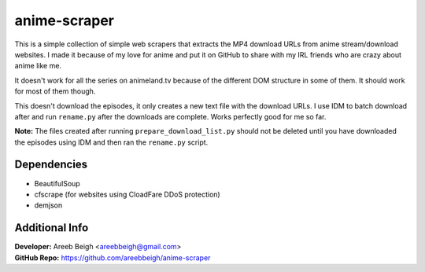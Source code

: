anime-scraper 
=============

This is a simple collection of simple web scrapers that extracts the MP4 download URLs from anime stream/download websites. I made it because of my love for anime and put it on GitHub to share with my IRL friends who are crazy about anime like me.

It doesn't work for all the series on animeland.tv because of the different DOM structure in some of them. It should work for most of them
though.

This doesn't download the episodes, it only creates a new text file with the download URLs. I use IDM to batch download after and run 
``rename.py`` after the downloads are complete. Works perfectly good for me so far. 

**Note:** The files created after running ``prepare_download_list.py`` should not be deleted until you have downloaded the episodes using IDM and then ran the ``rename.py`` script.

Dependencies
------------

- BeautifulSoup
- cfscrape (for websites using CloadFare DDoS protection)
- demjson

Additional Info
---------------

| **Developer:** Areeb Beigh <areebbeigh@gmail.com>
| **GitHub Repo:** https://github.com/areebbeigh/anime-scraper
